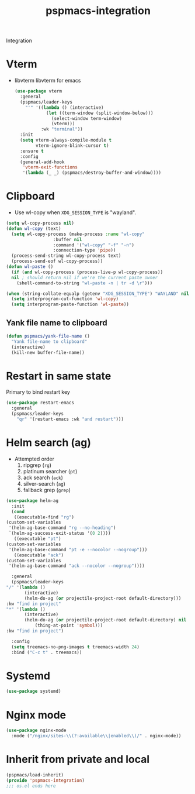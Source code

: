 #+title: pspmacs-integration
#+PROPERTY: header-args :tangle pspmacs-integration.el :mkdirp t :results no :eval no
#+auto_tangle: t

Integration

* Vterm
- libvterm libvterm for emacs
  #+begin_src emacs-lisp
    (use-package vterm
      :general
      (pspmacs/leader-keys
        "'" '((lambda () (interactive)
                (let ((term-window (split-window-below)))
                  (select-window term-window)
                  (vterm)))
              :wk "terminal"))
      :init
      (setq vterm-always-compile-module t
            vterm-ignore-blink-cursor t)
      :ensure t
      :config
      (general-add-hook
       'vterm-exit-functions
       '(lambda (_ _) (pspmacs/destroy-buffer-and-window))))
    #+end_src

* Clipboard
- Use wl-copy when =XDG_SESSION_TYPE= is "wayland".
#+begin_src emacs-lisp
  (setq wl-copy-process nil)
  (defun wl-copy (text)
    (setq wl-copy-process (make-process :name "wl-copy"
                    :buffer nil
                    :command '("wl-copy" "-f" "-n")
                    :connection-type 'pipe))
    (process-send-string wl-copy-process text)
    (process-send-eof wl-copy-process))
  (defun wl-paste ()
    (if (and wl-copy-process (process-live-p wl-copy-process))
    nil ; should return nil if we're the current paste owner
      (shell-command-to-string "wl-paste -n | tr -d \r")))

  (when (string-collate-equalp (getenv "XDG_SESSION_TYPE") "WAYLAND" nil t)
    (setq interprogram-cut-function 'wl-copy)
    (setq interprogram-paste-function 'wl-paste))

#+end_src

** Yank file name to clipboard
#+begin_src emacs-lisp
  (defun pspmacs/yank-file-name ()
    "Yank file-name to clipboard"
    (interactive)
    (kill-new buffer-file-name))
#+end_src

* Restart in same state
Primary to bind restart key
#+begin_src emacs-lisp
  (use-package restart-emacs
    :general
    (pspmacs/leader-keys
      "qr" '(restart-emacs :wk "and restart")))
#+end_src

* Helm search (ag)
- Attempted order
  1. ripgrep (~rg~)
  2. platinum searcher (~pt~)
  3. ack search (~ack~)
  4. silver-search (~ag~)
  5. fallback grep (~grep~)

#+begin_src emacs-lisp
    (use-package helm-ag
      :init
      (cond
       ((executable-find "rg")
    (custom-set-variables
     '(helm-ag-base-command "rg --no-heading")
     `(helm-ag-success-exit-status '(0 2))))
       ((executable "pt")
    (custom-set-variables
     '(helm-ag-base-command "pt -e --nocolor --nogroup")))
       ((executable "ack")
    (custom-set-variables
     '(helm-ag-base-command "ack --nocolor --nogroup"))))

      :general
      (pspmacs/leader-keys
    "/" '(lambda ()
           (interactive)
           (helm-do-ag (or projectile-project-root default-directory)))
    :kw "find in project"
    "*" '(lambda ()
           (interactive)
           (helm-do-ag (or projectile-project-root default-directory) nil
               (thing-at-point 'symbol)))
    :kw "find in project")

      :config
      (setq treemacs-no-png-images t treemacs-width 24)
      :bind ("C-c t" . treemacs))
#+end_src

* Systemd
#+begin_src emacs-lisp
  (use-package systemd)
#+end_src

* Nginx mode
#+begin_src emacs-lisp
  (use-package nginx-mode
    :mode ("/nginx/sites-\\(?:available\\|enabled\\)/" . nginx-mode))
#+end_src
* Inherit from private and local
 #+begin_src emacs-lisp
   (pspmacs/load-inherit)
   (provide 'pspmacs-integration)
   ;;; os.el ends here
#+end_src
